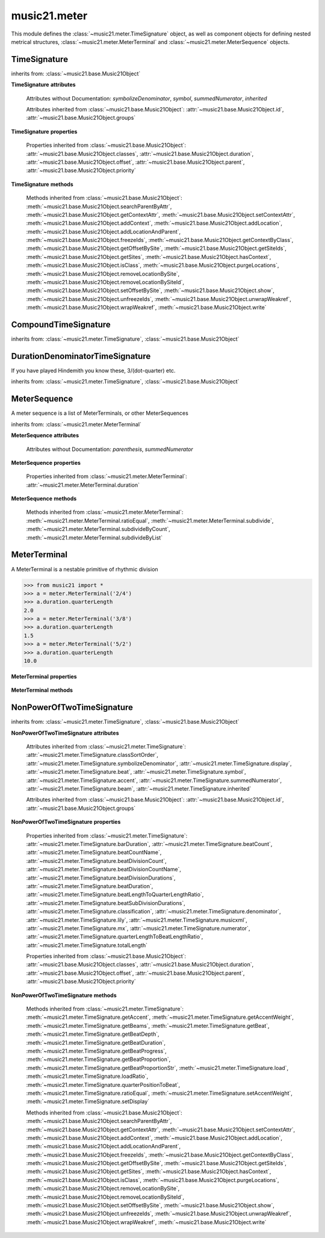 .. _moduleMeter:

music21.meter
=============

.. WARNING: DO NOT EDIT THIS FILE: AUTOMATICALLY GENERATED

.. module:: music21.meter

This module defines the :class:`~music21.meter.TimeSignature` object, as well as component objects for defining nested metrical structures, :class:`~music21.meter.MeterTerminal` and :class:`~music21.meter.MeterSequence` objects. 


.. function:: fractionSum(fList)

    Given a list of fractions represented as a list, find the sum 

    >>> from music21 import *
    >>> meter.fractionSum([(3,8), (5,8), (1,8)])
    (9, 8) 
    >>> meter.fractionSum([(1,6), (2,3)])
    (5, 6) 
    >>> meter.fractionSum([(3,4), (1,2)])
    (5, 4) 
    >>> meter.fractionSum([(1,13), (2,17)])
    (43, 221) 

    

.. function:: fractionToSlashMixed(fList)

    Given a list of fraction values, compact numerators by sum if denominators are the same 

    >>> from music21 import *
    >>> meter.fractionToSlashMixed([(3, 8), (2, 8), (5, 8), (3, 4), (2, 16), (1, 16), (4, 16)])
    [('3+2+5', 8), ('3', 4), ('2+1+4', 16)] 

.. function:: proportionToFraction(value)

    Given a floating point proportional value between 0 and 1, return the best-fit slash-base fraction 

    >>> from music21 import *
    >>> meter.proportionToFraction(.5)
    (1, 2) 
    >>> meter.proportionToFraction(.25)
    (1, 4) 
    >>> meter.proportionToFraction(.75)
    (3, 4) 
    >>> meter.proportionToFraction(.125)
    (1, 8) 
    >>> meter.proportionToFraction(.375)
    (3, 8) 
    >>> meter.proportionToFraction(.625)
    (5, 8) 
    >>> meter.proportionToFraction(.333)
    (1, 3) 
    >>> meter.proportionToFraction(0.83333)
    (5, 6) 

.. function:: slashCompoundToFraction(value)

    

    >>> from music21 import *
    >>> meter.slashCompoundToFraction('3/8+2/8')
    [(3, 8), (2, 8)] 
    >>> meter.slashCompoundToFraction('5/8')
    [(5, 8)] 
    >>> meter.slashCompoundToFraction('5/8+2/4+6/8')
    [(5, 8), (2, 4), (6, 8)] 

    

.. function:: slashMixedToFraction(valueSrc)

    Given a mixture if possible meter fraction representations, return a list of pairs. If originally given as a summed numerator; break into separate fractions. 

    >>> from music21 import *
    >>> meter.slashMixedToFraction('3/8+2/8')
    ([(3, 8), (2, 8)], False) 
    >>> meter.slashMixedToFraction('3+2/8')
    ([(3, 8), (2, 8)], True) 
    >>> meter.slashMixedToFraction('3+2+5/8')
    ([(3, 8), (2, 8), (5, 8)], True) 
    >>> meter.slashMixedToFraction('3+2+5/8+3/4')
    ([(3, 8), (2, 8), (5, 8), (3, 4)], True) 
    >>> meter.slashMixedToFraction('3+2+5/8+3/4+2+1+4/16')
    ([(3, 8), (2, 8), (5, 8), (3, 4), (2, 16), (1, 16), (4, 16)], True) 
    >>> meter.slashMixedToFraction('3+2+5/8+3/4+2+1+4')
    Traceback (most recent call last): 
    ... 
    MeterException: cannot match denominator to numerator in: 3+2+5/8+3/4+2+1+4 

.. function:: slashToFraction(value)

    

    >>> from music21 import *
    >>> meter.slashToFraction('3/8')
    (3, 8) 
    >>> meter.slashToFraction('7/32')
    (7, 32) 

TimeSignature
-------------

.. class:: TimeSignature(value=4/4, partitionRequest=None)


    inherits from: :class:`~music21.base.Music21Object`

    **TimeSignature** **attributes**

        .. attribute:: classSortOrder

            Property which returns an number (int or otherwise) depending on the class of the Music21Object that represents a priority for an object based on its class alone -- used as a tie for stream sorting in case two objects have the same offset and priority.  Lower numbers are sorted to the left of higher numbers.  For instance, Clef, KeySignature, TimeSignature all come (in that order) before Note. All undefined classes have classSortOrder of 20 -- same as note.Note 

            >>> from music21 import *
            >>> tc = clef.TrebleClef()
            >>> tc.classSortOrder
            0 
            >>> ks = key.KeySignature(3)
            >>> ks.classSortOrder
            1 
            New classes can define their own default classSortOrder 
            >>> class ExampleClass(base.Music21Object):
            ...     classSortOrderDefault = 5 
            ... 
            >>> ec1 = ExampleClass()
            >>> ec1.classSortOrder
            5 

        .. attribute:: display

            A meter sequence is a list of MeterTerminals, or other MeterSequences 

        .. attribute:: beat

            A meter sequence is a list of MeterTerminals, or other MeterSequences 

        .. attribute:: accent

            A meter sequence is a list of MeterTerminals, or other MeterSequences 

        .. attribute:: beam

            A meter sequence is a list of MeterTerminals, or other MeterSequences 

        Attributes without Documentation: `symbolizeDenominator`, `symbol`, `summedNumerator`, `inherited`

        Attributes inherited from :class:`~music21.base.Music21Object`: :attr:`~music21.base.Music21Object.id`, :attr:`~music21.base.Music21Object.groups`

    **TimeSignature** **properties**

        .. attribute:: barDuration

            Return a :class:`~music21.duration.Duration` object equal to the total length of this TimeSignature. 

            >>> from music21 import *
            >>> ts = TimeSignature('5/16')
            >>> ts.barDuration
            <music21.duration.Duration 1.25> 

            

        .. attribute:: beatCount

            Return the count of beat units, or the number of beats in this TimeSignature 

            >>> from music21 import *
            >>> ts = TimeSignature('3/4')
            >>> ts.beatCount
            3 

        .. attribute:: beatCountName

            Return the beat count name, or the name given for the number of beat units. For example, 2/4 is duple; 9/4 is triple. 

            >>> from music21 import *
            >>> ts = TimeSignature('3/4')
            >>> ts.beatCountName
            'Triple' 
            >>> ts = TimeSignature('6/8')
            >>> ts.beatCountName
            'Duple' 

            

        .. attribute:: beatDivisionCount

            Return the count of background beat units found within one beat, or the number of subdivisions in the beat unit in this TimeSignature. 

            >>> from music21 import *
            >>> ts = TimeSignature('3/4')
            >>> ts.beatDivisionCount
            2 
            >>> ts = TimeSignature('6/8')
            >>> ts.beatDivisionCount
            3 
            >>> ts = TimeSignature('15/8')
            >>> ts.beatDivisionCount
            3 
            >>> ts = TimeSignature('3/8')
            >>> ts.beatDivisionCount
            2 
            >>> ts = TimeSignature('13/8', 13)
            >>> ts.beatDivisionCount
            Traceback (most recent call last): 
            TimeSignatureException: cannot determine beat backgrond when each beat is not partitioned 

            

        .. attribute:: beatDivisionCountName

            Return the beat count name, or the name given for the number of beat units. For example, 2/4 is duple; 9/4 is triple. 

            >>> from music21 import *
            >>> ts = TimeSignature('3/4')
            >>> ts.beatDivisionCountName
            'Simple' 
            >>> ts = TimeSignature('6/8')
            >>> ts.beatDivisionCountName
            'Compound' 

            

        .. attribute:: beatDivisionDurations

            Return the beat division, or the durations that make up one beat, as a list of :class:`~music21.duration.Duration` objects, if and only if the TimeSignature has a uniform beat division for all beats. 

            >>> from music21 import *
            >>> ts = TimeSignature('3/4')
            >>> ts.beatDivisionDurations
            [<music21.duration.Duration 0.5>, <music21.duration.Duration 0.5>] 
            >>> ts = TimeSignature('6/8')
            >>> ts.beatDivisionDurations
            [<music21.duration.Duration 0.5>, <music21.duration.Duration 0.5>, <music21.duration.Duration 0.5>] 

        .. attribute:: beatDuration

            Return a :class:`~music21.duration.Duration` object equal to the beat unit of this Time Signature, if and only if this TimeSignatyure has a uniform beat unit. 

            >>> from music21 import *
            >>> ts = meter.TimeSignature('3/4')
            >>> ts.beatDuration
            <music21.duration.Duration 1.0> 
            >>> ts = meter.TimeSignature('6/8')
            >>> ts.beatDuration
            <music21.duration.Duration 1.5> 
            >>> ts = meter.TimeSignature('7/8')
            >>> ts.beatDuration
            <music21.duration.Duration 0.5> 

            

        .. attribute:: beatLengthToQuarterLengthRatio

            

            >>> from music21 import *
            >>> a = TimeSignature('3/2')
            >>> a.beatLengthToQuarterLengthRatio
            2.0 

        .. attribute:: beatSubDivisionDurations

            Return a subdivision of the beat division, or a list of :class:`~music21.duration.Duration` objects representing each beat division divided by two. 

            >>> from music21 import *
            >>> ts = TimeSignature('3/4')
            >>> ts.beatSubDivisionDurations
            [<music21.duration.Duration 0.25>, <music21.duration.Duration 0.25>, <music21.duration.Duration 0.25>, <music21.duration.Duration 0.25>] 
            >>> ts = TimeSignature('6/8')
            >>> ts.beatSubDivisionDurations
            [<music21.duration.Duration 0.25>, <music21.duration.Duration 0.25>, <music21.duration.Duration 0.25>, <music21.duration.Duration 0.25>, <music21.duration.Duration 0.25>, <music21.duration.Duration 0.25>] 

        .. attribute:: classification

            Return the classification of this TimeSignature, such as Simple Triple or Compound Quadruple. 

            >>> from music21 import *
            >>> ts = TimeSignature('3/4')
            >>> ts.classification
            'Simple Triple' 
            >>> ts = TimeSignature('6/8')
            >>> ts.classification
            'Compound Duple' 
            >>> ts = TimeSignature('4/32')
            >>> ts.classification
            'Simple Quadruple' 

        .. attribute:: denominator

            Return the denominator of the TimeSignature as a number 

            >>> from music21 import *
            >>> ts = TimeSignature('3/4')
            >>> ts.denominator
            4 

        .. attribute:: lily

            returns the lilypond representation of the timeSignature 

            >>> from music21 import *
            >>> a = TimeSignature('3/16')
            >>> a.lily
            \time 3/16 

        .. attribute:: musicxml

            Return a complete MusicXML string 

        .. attribute:: mx

            Returns a list of one mxTime object. Compound meters are represented as multiple pairs of beat and beat-type elements 

            >>> from music21 import *
            >>> a = TimeSignature('3/4')
            >>> b = a.mx
            >>> a = TimeSignature('3/4+2/4')
            >>> b = a.mx

            

        .. attribute:: numerator

            Return the numerator of the TimeSignature as a number. 

            >>> from music21 import *
            >>> ts = TimeSignature('3/4')
            >>> ts.numerator
            3 

        .. attribute:: quarterLengthToBeatLengthRatio

            No documentation. 

        .. attribute:: totalLength

            Total length of the TimeSignature, in Quarter Lengths. 

            >>> from music21 import *
            >>> ts = TimeSignature('6/8')
            >>> ts.totalLength
            3.0 

        Properties inherited from :class:`~music21.base.Music21Object`: :attr:`~music21.base.Music21Object.classes`, :attr:`~music21.base.Music21Object.duration`, :attr:`~music21.base.Music21Object.offset`, :attr:`~music21.base.Music21Object.parent`, :attr:`~music21.base.Music21Object.priority`

    **TimeSignature** **methods**

        .. method:: getAccent(qLenPos)

            Return True or False if the qLenPos is at the start of an accent division. 

            >>> from music21 import *
            >>> a = TimeSignature('3/4', 3)
            >>> a.accent.partition([2,1])
            >>> a.accent
            <MeterSequence {2/4+1/4}> 
            >>> a.getAccent(0)
            True 
            >>> a.getAccent(1)
            False 
            >>> a.getAccent(2)
            True 

        .. method:: getAccentWeight(qLenPos, level=0)

            Given a qLenPos,  return an accent level. 

        .. method:: getBeams(srcList)

            Given a qLen position and a list of Duration objects, return a list of Beams object. Can alternatively provide a flat stream, from which Durations are extracted. Duration objects are assumed to be adjoining; offsets are not used. This can be modified to take lists of rests and notes Must process a list at  time, because we cannot tell when a beam ends unless we see the context of adjoining durations. 

            >>> from music21 import *
            >>> a = TimeSignature('2/4', 2)
            >>> a.beam[0] = a.beam[0].subdivide(2)
            >>> a.beam[1] = a.beam[1].subdivide(2)
            >>> a.beam
            <MeterSequence {{1/8+1/8}+{1/8+1/8}}> 
            >>> b = [duration.Duration('16th')] * 8
            >>> c = a.getBeams(b)
            >>> len(c) == len(b)
            True 
            >>> print(c)
            [<music21.beam.Beams <music21.beam.Beam 1/start>/<music21.beam.Beam 2/start>>, <music21.beam.Beams <music21.beam.Beam 1/continue>/<music21.beam.Beam 2/stop>>, <music21.beam.Beams <music21.beam.Beam 1/continue>/<music21.beam.Beam 2/start>>, <music21.beam.Beams <music21.beam.Beam 1/stop>/<music21.beam.Beam 2/stop>>, <music21.beam.Beams <music21.beam.Beam 1/start>/<music21.beam.Beam 2/start>>, <music21.beam.Beams <music21.beam.Beam 1/continue>/<music21.beam.Beam 2/stop>>, <music21.beam.Beams <music21.beam.Beam 1/continue>/<music21.beam.Beam 2/start>>, <music21.beam.Beams <music21.beam.Beam 1/stop>/<music21.beam.Beam 2/stop>>] 
            >>> a = TimeSignature('6/8')
            >>> b = [duration.Duration('eighth')] * 6
            >>> c = a.getBeams(b)
            >>> print(c)
            [<music21.beam.Beams <music21.beam.Beam 1/start>>, <music21.beam.Beams <music21.beam.Beam 1/continue>>, <music21.beam.Beams <music21.beam.Beam 1/stop>>, <music21.beam.Beams <music21.beam.Beam 1/start>>, <music21.beam.Beams <music21.beam.Beam 1/continue>>, <music21.beam.Beams <music21.beam.Beam 1/stop>>] 

        .. method:: getBeat(qLenPos)

            Given a quarterLength position, get the beat, where beats count from 1 

            >>> from music21 import *
            >>> a = TimeSignature('3/4', 3)
            >>> a.getBeat(0)
            1 
            >>> a.getBeat(2.5)
            3 
            >>> a.beat.partition(['3/8', '3/8'])
            >>> a.getBeat(2.5)
            2 

        .. method:: getBeatDepth(qLenPos, align=quantize)

            Return the number of levels of beat partitioning given a QL into the TimeSignature. Note that by default beat partitioning always has a single, top-level partition. The `align` parameter is passed to the :meth:`~music21.meter.MeterSequence.positionToDepth` method, and can be used to find depths based on start position overlaps. 

            >>> from music21 import *
            >>> a = TimeSignature('3/4', 3)
            >>> a.getBeatDepth(0)
            1 
            >>> a.getBeatDepth(1)
            1 
            >>> a.getBeatDepth(2)
            1 
            >>> b = TimeSignature('3/4', 1)
            >>> b.beat[0] = b.beat[0].subdivide(3)
            >>> b.beat[0][0] = b.beat[0][0].subdivide(2)
            >>> b.beat[0][1] = b.beat[0][1].subdivide(2)
            >>> b.beat[0][2] = b.beat[0][2].subdivide(2)
            >>> b.getBeatDepth(0)
            3 
            >>> b.getBeatDepth(.5)
            1 
            >>> b.getBeatDepth(1)
            2 

        .. method:: getBeatDuration(qLenPos)

            Give a quarter length position into this meter, return a :class:`~music21.duration.Duration` object active for the top-level beat. Unlike the :attr:`music21.meter.TimeSignature.beatDuration` parameter, this will work for asymmetrical meters. 

            >>> from music21 import *
            >>> ts1 = meter.TimeSignature('3/4')
            >>> ts1.getBeatDuration(.5)
            <music21.duration.Duration 1.0> 
            >>> ts1.getBeatDuration(2.5)
            <music21.duration.Duration 1.0> 
            >>> ts2 = meter.TimeSignature('6/8')
            >>> ts2.getBeatDuration(2.5)
            <music21.duration.Duration 1.5> 
            >>> ts3 = meter.TimeSignature(['3/8','2/8']) # will partition as 2 beat
            >>> ts3.getBeatDuration(.5)
            <music21.duration.Duration 1.5> 
            >>> ts3.getBeatDuration(1.5)
            <music21.duration.Duration 1.0> 

        .. method:: getBeatProgress(qLenPos)

            Given a quarterLength position, get the beat, where beats count from 1, and return the the amount of qLen into this beat the supplied qLenPos is. 

            >>> from music21 import *
            >>> a = meter.TimeSignature('3/4', 3)
            >>> a.getBeatProgress(0)
            (1, 0) 
            >>> a.getBeatProgress(0.75)
            (1, 0.75) 
            >>> a.getBeatProgress(2.5)
            (3, 0.5) 
            >>> a.beat.partition(['3/8', '3/8'])
            >>> a.getBeatProgress(2.5)
            (2, 1.0) 

        .. method:: getBeatProportion(qLenPos)

            Given a quarter length position into the meter, return a numerical progress through the beat (where beats count from one) with a floating-point value between 0 and 1 appended to this value that gives the proportional progress into the beat. 

            >>> from music21 import *
            >>> ts1 = meter.TimeSignature('3/4')
            >>> ts1.getBeatProportion(0)
            1.0 
            >>> ts1.getBeatProportion(0.5)
            1.5 
            >>> ts1.getBeatProportion(1)
            2.0 
            >>> ts3 = meter.TimeSignature(['3/8','2/8']) # will partition as 2 beat
            >>> ts3.getBeatProportion(.75)
            1.5 
            >>> ts3.getBeatProportion(2)
            2.5 

        .. method:: getBeatProportionStr(qLenPos)

            Return a string presentation of the beat. 

            >>> from music21 import *
            >>> ts1 = meter.TimeSignature('3/4')
            >>> ts1.getBeatProportionStr(0)
            '1' 
            >>> ts1.getBeatProportionStr(0.5)
            '1 1/2' 
            >>> ts1.getBeatProportionStr(1)
            '2' 
            >>> ts3 = meter.TimeSignature(['3/8','2/8']) # will partition as 2 beat
            >>> ts3.getBeatProportionStr(.75)
            '1 1/2' 
            >>> ts3.getBeatProportionStr(2)
            '2 1/2' 
            >>> ts4 = meter.TimeSignature(['6/8']) # will partition as 2 beat

        .. method:: load(value, partitionRequest=None)

            Loading a meter destroys all internal representations 

        .. method:: loadRatio(numerator, denominator, partitionRequest=None)

            Convenience method 

        .. method:: quarterPositionToBeat(currentQtrPosition=0)

            For backward compatibility. Ultimately, remove. 

        .. method:: ratioEqual(other)

            A basic form of comparison; does not determine if any internatl structures are equal; only outermost ratio. 

        .. method:: setAccentWeight(weightList, level=0)

            Set accent weight, or floating point scalars, for the accent MeterSequence. Provide a list of values; if this list is shorter than the length of the MeterSequence, it will be looped; if this list is longer, only the first relevant value will be used. If the accent MeterSequence is subdivided, the level of depth to set is given by the optional level argument. 

            >>> from music21 import *
            >>> a = TimeSignature('4/4', 4)
            >>> len(a.accent)
            4 
            >>> a.setAccentWeight([.8, .2])
            >>> a.getAccentWeight(0)
            0.800... 
            >>> a.getAccentWeight(.5)
            0.800... 
            >>> a.getAccentWeight(1)
            0.200... 
            >>> a.getAccentWeight(2.5)
            0.800... 
            >>> a.getAccentWeight(3.5)
            0.200... 

        .. method:: setDisplay(value, partitionRequest=None)

            Set an indendent display value 

            >>> from music21 import *
            >>> a = TimeSignature()
            >>> a.load('3/4')
            >>> a.setDisplay('2/8+2/8+2/8')
            >>> a.display
            <MeterSequence {2/8+2/8+2/8}> 
            >>> a.beam
            <MeterSequence {{1/8+1/8}+{1/8+1/8}+{1/8+1/8}}> 
            >>> a.beat # a single top-level partition is default for beat
            <MeterSequence {{1/8+1/8}+{1/8+1/8}+{1/8+1/8}}> 
            >>> a.setDisplay('3/4')
            >>> a.display
            <MeterSequence {3/4}> 

        Methods inherited from :class:`~music21.base.Music21Object`: :meth:`~music21.base.Music21Object.searchParentByAttr`, :meth:`~music21.base.Music21Object.getContextAttr`, :meth:`~music21.base.Music21Object.setContextAttr`, :meth:`~music21.base.Music21Object.addContext`, :meth:`~music21.base.Music21Object.addLocation`, :meth:`~music21.base.Music21Object.addLocationAndParent`, :meth:`~music21.base.Music21Object.freezeIds`, :meth:`~music21.base.Music21Object.getContextByClass`, :meth:`~music21.base.Music21Object.getOffsetBySite`, :meth:`~music21.base.Music21Object.getSiteIds`, :meth:`~music21.base.Music21Object.getSites`, :meth:`~music21.base.Music21Object.hasContext`, :meth:`~music21.base.Music21Object.isClass`, :meth:`~music21.base.Music21Object.purgeLocations`, :meth:`~music21.base.Music21Object.removeLocationBySite`, :meth:`~music21.base.Music21Object.removeLocationBySiteId`, :meth:`~music21.base.Music21Object.setOffsetBySite`, :meth:`~music21.base.Music21Object.show`, :meth:`~music21.base.Music21Object.unfreezeIds`, :meth:`~music21.base.Music21Object.unwrapWeakref`, :meth:`~music21.base.Music21Object.wrapWeakref`, :meth:`~music21.base.Music21Object.write`


CompoundTimeSignature
---------------------

.. class:: CompoundTimeSignature(value=4/4, partitionRequest=None)


    inherits from: :class:`~music21.meter.TimeSignature`, :class:`~music21.base.Music21Object`


DurationDenominatorTimeSignature
--------------------------------

.. class:: DurationDenominatorTimeSignature(value=4/4, partitionRequest=None)

    If you have played Hindemith you know these, 3/(dot-quarter) etc. 

    inherits from: :class:`~music21.meter.TimeSignature`, :class:`~music21.base.Music21Object`


MeterSequence
-------------

.. class:: MeterSequence(value=None, partitionRequest=None)

    A meter sequence is a list of MeterTerminals, or other MeterSequences 

    inherits from: :class:`~music21.meter.MeterTerminal`

    **MeterSequence** **attributes**

        Attributes without Documentation: `parenthesis`, `summedNumerator`

    **MeterSequence** **properties**

        .. attribute:: denominator

            No documentation. 

        .. attribute:: depth

            Return how many unique levels deep this part is This should be optimized to store values unless the structure has changed. 

        .. attribute:: flat

            Retrun a new MeterSequence composed of the flattend representation. 

            >>> from music21 import *
            >>> a = meter.MeterSequence('3/4', 3)
            >>> b = a.flat
            >>> len(b)
            3 
            >>> a[1] = a[1].subdivide(4)
            >>> b = a.flat
            >>> len(b)
            6 
            >>> a[1][2] = a[1][2].subdivide(4)
            >>> a
            <MeterSequence {1/4+{1/16+1/16+{1/64+1/64+1/64+1/64}+1/16}+1/4}> 
            >>> b = a.flat
            >>> len(b)
            9 

            

        .. attribute:: flatWeight

            Retrun a list of flat weight valuess 

            

        .. attribute:: numerator

            No documentation. 

        .. attribute:: partitionStr

            Return the number of top-level partitions in this MeterSequence as a string. 

            >>> from music21 import *
            >>> ms = meter.MeterSequence('2/4+2/4')
            >>> ms
            <MeterSequence {2/4+2/4}> 
            >>> ms.partitionStr
            'Duple' 
            >>> ms = meter.MeterSequence('6/4', 6)
            >>> ms
            <MeterSequence {1/4+1/4+1/4+1/4+1/4+1/4}> 
            >>> ms.partitionStr
            'Sextuple' 

            

        .. attribute:: weight

            

            >>> from music21 import *
            >>> a = meter.MeterSequence('3/4')
            >>> a.partition(3)
            >>> a.weight = 1
            >>> a[0].weight
            0.333... 
            >>> b = meter.MeterTerminal('1/4', .25)
            >>> c = meter.MeterTerminal('1/4', .25)
            >>> d = meter.MeterSequence([b, c])
            >>> d.weight
            0.5 

        Properties inherited from :class:`~music21.meter.MeterTerminal`: :attr:`~music21.meter.MeterTerminal.duration`

    **MeterSequence** **methods**

        .. method:: getLevel(level=0, flat=True)

            Return a complete MeterSequence with the same numerator/denominator reationship but that represents any partitions found at the rquested level. A sort of flatness with variable depth. 

            >>> from music21 import *
            >>> b = meter.MeterSequence('4/4', 4)
            >>> b[1] = b[1].subdivide(2)
            >>> b[3] = b[3].subdivide(2)
            >>> b[3][0] = b[3][0].subdivide(2)
            >>> b
            <MeterSequence {1/4+{1/8+1/8}+1/4+{{1/16+1/16}+1/8}}> 
            >>> b.getLevel(0)
            <MeterSequence {1/4+1/4+1/4+1/4}> 
            >>> b.getLevel(1)
            <MeterSequence {1/4+1/8+1/8+1/4+1/8+1/8}> 
            >>> b.getLevel(2)
            <MeterSequence {1/4+1/8+1/8+1/4+1/16+1/16+1/8}> 

        .. method:: getLevelSpan(level=0)

            For a given level, return the time span of each terminal or sequnece 

            >>> from music21 import *
            >>> b = meter.MeterSequence('4/4', 4)
            >>> b[1] = b[1].subdivide(2)
            >>> b[3] = b[3].subdivide(2)
            >>> b[3][0] = b[3][0].subdivide(2)
            >>> b
            <MeterSequence {1/4+{1/8+1/8}+1/4+{{1/16+1/16}+1/8}}> 
            >>> b.getLevelSpan(0)
            [(0.0, 1.0), (1.0, 2.0), (2.0, 3.0), (3.0, 4.0)] 
            >>> b.getLevelSpan(1)
            [(0.0, 1.0), (1.0, 1.5), (1.5, 2.0), (2.0, 3.0), (3.0, 3.5), (3.5, 4.0)] 
            >>> b.getLevelSpan(2)
            [(0.0, 1.0), (1.0, 1.5), (1.5, 2.0), (2.0, 3.0), (3.0, 3.25), (3.25, 3.5), (3.5, 4.0)] 

        .. method:: getLevelWeight(level=0)

            The weightList is an array of weights found in the components. The MeterSequence has a ._weight attribute, but it is not used here 

            >>> from music21 import *
            >>> a = meter.MeterSequence('4/4', 4)
            >>> a.getLevelWeight()
            [0.25, 0.25, 0.25, 0.25] 
            >>> b = meter.MeterSequence('4/4', 4)
            >>> b.getLevelWeight(0)
            [0.25, 0.25, 0.25, 0.25] 
            >>> b[1] = b[1].subdivide(2)
            >>> b[3] = b[3].subdivide(2)
            >>> b.getLevelWeight(0)
            [0.25, 0.25, 0.25, 0.25] 
            >>> b[3][0] = b[3][0].subdivide(2)
            >>> b
            <MeterSequence {1/4+{1/8+1/8}+1/4+{{1/16+1/16}+1/8}}> 
            >>> b.getLevelWeight(0)
            [0.25, 0.25, 0.25, 0.25] 
            >>> b.getLevelWeight(1)
            [0.25, 0.125, 0.125, 0.25, 0.125, 0.125] 
            >>> b.getLevelWeight(2)
            [0.25, 0.125, 0.125, 0.25, 0.0625, 0.0625, 0.125] 

        .. method:: load(value, partitionRequest=None, autoWeight=False, targetWeight=None)

            This method is called when a MeterSequence is created, or if a MeterSequece is re-set. User can enter a list of values or an abbreviated slash notation. autoWeight, if True, will attempt to set weights. tragetWeight, if given, will be used instead of self.weight 

            >>> from music21 import *
            >>> a = meter.MeterSequence()
            >>> a.load('4/4', 4)
            >>> str(a)
            '{1/4+1/4+1/4+1/4}' 
            >>> a.load('4/4', 2) # request 2 beats
            >>> str(a)
            '{1/2+1/2}' 
            >>> a.load('5/8', 2) # request 2 beats
            >>> str(a)
            '{2/8+3/8}' 
            >>> a.load('5/8+4/4')
            >>> str(a)
            '{5/8+4/4}' 

            

        .. method:: partition(value)

            Partitioning creates and sets a number of MeterTerminals that make up this MeterSequence. A simple way to partition based on argument time. Single integers are treated as beat counts; lists are treated as numerator lists; MeterSequence objects are call partitionByOther(). 

            >>> from music21 import *
            >>> a = meter.MeterSequence('5/4+3/8')
            >>> len(a)
            2 
            >>> b = meter.MeterSequence('13/8')
            >>> len(b)
            1 
            >>> b.partition(13)
            >>> len(b)
            13 
            >>> a.partition(b)
            >>> len(a)
            13 

        .. method:: partitionByCount(countRequest, loadDefault=True)

            This will destroy any structure in the _partition 

            >>> from music21 import *
            >>> a = meter.MeterSequence('4/4')
            >>> a.partitionByCount(2)
            >>> str(a)
            '{1/2+1/2}' 
            >>> a.partitionByCount(4)
            >>> str(a)
            '{1/4+1/4+1/4+1/4}' 

        .. method:: partitionByList(numeratorList)

            Given a numerator list, partition MeterSequence inot a new list of MeterTerminals 

            >>> from music21 import *
            >>> a = meter.MeterSequence('4/4')
            >>> a.partitionByList([1,1,1,1])
            >>> str(a)
            '{1/4+1/4+1/4+1/4}' 
            >>> a.partitionByList(['3/4', '1/8', '1/8'])
            >>> a
            <MeterSequence {3/4+1/8+1/8}> 
            >>> a.partitionByList(['3/4', '1/8', '5/8'])
            Traceback (most recent call last): 
            MeterException: Cannot set partition by ['3/4', '1/8', '5/8'] 

            

        .. method:: partitionByOther(other)

            Set partition to that found in another object 

            >>> from music21 import *
            >>> a = meter.MeterSequence('4/4', 4)
            >>> b = meter.MeterSequence('4/4', 2)
            >>> a.partitionByOther(b)
            >>> len(a)
            2 

        .. method:: positionToAddress(qLenPos, includeCoincidentBoundaries=False)

            Give a list of values that show all indices necessary to access the exact terminal at a given qLenPos. The len of the returned list also provides the depth at the specified qLen. 

            >>> from music21 import *
            >>> a = meter.MeterSequence('3/4', 3)
            >>> a[1] = a[1].subdivide(4)
            >>> a
            <MeterSequence {1/4+{1/16+1/16+1/16+1/16}+1/4}> 
            >>> len(a)
            3 
            >>> a.positionToAddress(.5)
            [0] 
            >>> a[0]
            <MeterTerminal 1/4> 
            >>> a.positionToAddress(1.0)
            [1, 0] 
            >>> a.positionToAddress(1.5)
            [1, 2] 
            >>> a[1][2]
            <MeterTerminal 1/16> 
            >>> a.positionToAddress(1.99)
            [1, 3] 
            >>> a.positionToAddress(2.5)
            [2] 

            

        .. method:: positionToDepth(qLenPos, align=quantize)

            Given a qLenPos, return the maximum available depth at this position 

            >>> from music21 import *
            >>> b = meter.MeterSequence('4/4', 4)
            >>> b[1] = b[1].subdivide(2)
            >>> b[3] = b[3].subdivide(2)
            >>> b[3][0] = b[3][0].subdivide(2)
            >>> b
            <MeterSequence {1/4+{1/8+1/8}+1/4+{{1/16+1/16}+1/8}}> 
            >>> b.positionToDepth(0)
            3 
            >>> b.positionToDepth(0.25) # quantizing active by default
            3 
            >>> b.positionToDepth(1)
            3 
            >>> b.positionToDepth(1.5)
            2 

        .. method:: positionToIndex(qLenPos, includeCoincidentBoundaries=False)

            Given a qLen pos (0 through self.duration.quarterLength), return the index of the active MeterTerminal or MeterSequence 

            >>> from music21 import *
            >>> a = meter.MeterSequence('4/4')
            >>> a.positionToIndex(5)
            Traceback (most recent call last): 
            ... 
            MeterException: cannot access from qLenPos 5 where total duration is 4.0 
            >>> a = MeterSequence('4/4')
            >>> a.positionToIndex(.5)
            0 
            >>> a.positionToIndex(3.5)
            0 
            >>> a.partition(4)
            >>> a.positionToIndex(0.5)
            0 
            >>> a.positionToIndex(3.5)
            3 
            >>> a.partition([1,2,1])
            >>> len(a)
            3 
            >>> a.positionToIndex(2.9)
            1 

        .. method:: positionToSpan(qLenPos)

            Given a lenPos, return the span of the active region. Only applies to the top most level of partitions 

            >>> from music21 import *
            >>> a = meter.MeterSequence('3/4', 3)
            >>> a.positionToSpan(.5)
            (0, 1.0) 
            >>> a.positionToSpan(1.5)
            (1.0, 2.0) 

            

        .. method:: positionToWeight(qLenPos)

            Given a lenPos, return the weight of the active region. Only applies to the top-most level of partitions 

            >>> from music21 import *
            >>> a = meter.MeterSequence('3/4', 3)
            >>> a.positionToSpan(.5)
            (0, 1.0) 
            >>> a.positionToSpan(1.5)
            (1.0, 2.0) 

            

        .. method:: setLevelWeight(weightList, level=0)

            The `weightList` is an array of weights to be applied to a single level of the MeterSequence.. 

            >>> from music21 import *
            >>> a = meter.MeterSequence('4/4', 4)
            >>> a.setLevelWeight([1, 2, 3, 4])
            >>> a.getLevelWeight()
            [1, 2, 3, 4] 
            >>> b = meter.MeterSequence('4/4', 4)
            >>> b.setLevelWeight([2, 3])
            >>> b.getLevelWeight(0)
            [2, 3, 2, 3] 
            >>> b[1] = b[1].subdivide(2)
            >>> b[3] = b[3].subdivide(2)
            >>> b.getLevelWeight(0)
            [2, 3.0, 2, 3.0] 
            >>> b[3][0] = b[3][0].subdivide(2)
            >>> b
            <MeterSequence {1/4+{1/8+1/8}+1/4+{{1/16+1/16}+1/8}}> 
            >>> b.getLevelWeight(0)
            [2, 3.0, 2, 3.0] 
            >>> b.getLevelWeight(1)
            [2, 1.5, 1.5, 2, 1.5, 1.5] 
            >>> b.getLevelWeight(2)
            [2, 1.5, 1.5, 2, 0.75, 0.75, 1.5] 

        Methods inherited from :class:`~music21.meter.MeterTerminal`: :meth:`~music21.meter.MeterTerminal.ratioEqual`, :meth:`~music21.meter.MeterTerminal.subdivide`, :meth:`~music21.meter.MeterTerminal.subdivideByCount`, :meth:`~music21.meter.MeterTerminal.subdivideByList`


MeterTerminal
-------------

.. class:: MeterTerminal(slashNotation=None, weight=1)

    A MeterTerminal is a nestable primitive of rhythmic division 

    >>> from music21 import *
    >>> a = meter.MeterTerminal('2/4')
    >>> a.duration.quarterLength
    2.0 
    >>> a = meter.MeterTerminal('3/8')
    >>> a.duration.quarterLength
    1.5 
    >>> a = meter.MeterTerminal('5/2')
    >>> a.duration.quarterLength
    10.0 

    

    

    **MeterTerminal** **properties**

        .. attribute:: denominator

            No documentation. 

        .. attribute:: depth

            Return how many levels deep this part is. Depth of a terminal is always 1 

        .. attribute:: duration

            barDuration gets or sets a duration value that is equal in length to the totalLength 

            >>> from music21 import *
            >>> a = meter.MeterTerminal()
            >>> a.numerator = 3
            >>> a.denominator = 8
            >>> d = a.duration
            >>> d.type
            'quarter' 
            >>> d.dots
            1 
            >>> d.quarterLength
            1.5 

        .. attribute:: numerator

            No documentation. 

        .. attribute:: weight

            No documentation. 

    **MeterTerminal** **methods**

        .. method:: ratioEqual(other)

            Compare the numerator and denominator of another object. Note that these have to be exact matches; 3/4 is not the same as 6/8 

            >>> from music21 import meter
            >>> a = meter.MeterTerminal('3/4')
            >>> b = meter.MeterTerminal('6/4')
            >>> c = meter.MeterTerminal('2/4')
            >>> d = meter.MeterTerminal('3/4')
            >>> a.ratioEqual(b)
            False 
            >>> a.ratioEqual(c)
            False 
            >>> a.ratioEqual(d)
            True 

        .. method:: subdivide(value)

            Subdivision takes a MeterTerminal and, making it into a a collection of MeterTerminals, Returns a MeterSequence. This is different than a partitioning a MeterSequence in that this does not happen in place and instead returns a new object. If an integer is provided, assume it is a partition count 

        .. method:: subdivideByCount(countRequest=None)

            retrun a MeterSequence 

            >>> from music21 import *
            >>> a = meter.MeterTerminal('3/4')
            >>> b = a.subdivideByCount(3)
            >>> isinstance(b, meter.MeterSequence)
            True 
            >>> len(b)
            3 

        .. method:: subdivideByList(numeratorList)

            Return a MeterSequence countRequest is within the context of the beatIndex 

            >>> from music21 import *
            >>> a = meter.MeterTerminal('3/4')
            >>> b = a.subdivideByList([1,1,1])
            >>> len(b)
            3 


NonPowerOfTwoTimeSignature
--------------------------

.. class:: NonPowerOfTwoTimeSignature(value=4/4, partitionRequest=None)


    inherits from: :class:`~music21.meter.TimeSignature`, :class:`~music21.base.Music21Object`

    **NonPowerOfTwoTimeSignature** **attributes**

        Attributes inherited from :class:`~music21.meter.TimeSignature`: :attr:`~music21.meter.TimeSignature.classSortOrder`, :attr:`~music21.meter.TimeSignature.symbolizeDenominator`, :attr:`~music21.meter.TimeSignature.display`, :attr:`~music21.meter.TimeSignature.beat`, :attr:`~music21.meter.TimeSignature.symbol`, :attr:`~music21.meter.TimeSignature.accent`, :attr:`~music21.meter.TimeSignature.summedNumerator`, :attr:`~music21.meter.TimeSignature.beam`, :attr:`~music21.meter.TimeSignature.inherited`

        Attributes inherited from :class:`~music21.base.Music21Object`: :attr:`~music21.base.Music21Object.id`, :attr:`~music21.base.Music21Object.groups`

    **NonPowerOfTwoTimeSignature** **properties**

        Properties inherited from :class:`~music21.meter.TimeSignature`: :attr:`~music21.meter.TimeSignature.barDuration`, :attr:`~music21.meter.TimeSignature.beatCount`, :attr:`~music21.meter.TimeSignature.beatCountName`, :attr:`~music21.meter.TimeSignature.beatDivisionCount`, :attr:`~music21.meter.TimeSignature.beatDivisionCountName`, :attr:`~music21.meter.TimeSignature.beatDivisionDurations`, :attr:`~music21.meter.TimeSignature.beatDuration`, :attr:`~music21.meter.TimeSignature.beatLengthToQuarterLengthRatio`, :attr:`~music21.meter.TimeSignature.beatSubDivisionDurations`, :attr:`~music21.meter.TimeSignature.classification`, :attr:`~music21.meter.TimeSignature.denominator`, :attr:`~music21.meter.TimeSignature.lily`, :attr:`~music21.meter.TimeSignature.musicxml`, :attr:`~music21.meter.TimeSignature.mx`, :attr:`~music21.meter.TimeSignature.numerator`, :attr:`~music21.meter.TimeSignature.quarterLengthToBeatLengthRatio`, :attr:`~music21.meter.TimeSignature.totalLength`

        Properties inherited from :class:`~music21.base.Music21Object`: :attr:`~music21.base.Music21Object.classes`, :attr:`~music21.base.Music21Object.duration`, :attr:`~music21.base.Music21Object.offset`, :attr:`~music21.base.Music21Object.parent`, :attr:`~music21.base.Music21Object.priority`

    **NonPowerOfTwoTimeSignature** **methods**

        .. method:: runTest()

            No documentation. 

        .. method:: testBasic()

            No documentation. 

        .. method:: testCompound()

            No documentation. 

        .. method:: testMeterBeam()

            No documentation. 

        .. method:: testSingle()

            Need to test direct meter creation w/o stream 

        Methods inherited from :class:`~music21.meter.TimeSignature`: :meth:`~music21.meter.TimeSignature.getAccent`, :meth:`~music21.meter.TimeSignature.getAccentWeight`, :meth:`~music21.meter.TimeSignature.getBeams`, :meth:`~music21.meter.TimeSignature.getBeat`, :meth:`~music21.meter.TimeSignature.getBeatDepth`, :meth:`~music21.meter.TimeSignature.getBeatDuration`, :meth:`~music21.meter.TimeSignature.getBeatProgress`, :meth:`~music21.meter.TimeSignature.getBeatProportion`, :meth:`~music21.meter.TimeSignature.getBeatProportionStr`, :meth:`~music21.meter.TimeSignature.load`, :meth:`~music21.meter.TimeSignature.loadRatio`, :meth:`~music21.meter.TimeSignature.quarterPositionToBeat`, :meth:`~music21.meter.TimeSignature.ratioEqual`, :meth:`~music21.meter.TimeSignature.setAccentWeight`, :meth:`~music21.meter.TimeSignature.setDisplay`

        Methods inherited from :class:`~music21.base.Music21Object`: :meth:`~music21.base.Music21Object.searchParentByAttr`, :meth:`~music21.base.Music21Object.getContextAttr`, :meth:`~music21.base.Music21Object.setContextAttr`, :meth:`~music21.base.Music21Object.addContext`, :meth:`~music21.base.Music21Object.addLocation`, :meth:`~music21.base.Music21Object.addLocationAndParent`, :meth:`~music21.base.Music21Object.freezeIds`, :meth:`~music21.base.Music21Object.getContextByClass`, :meth:`~music21.base.Music21Object.getOffsetBySite`, :meth:`~music21.base.Music21Object.getSiteIds`, :meth:`~music21.base.Music21Object.getSites`, :meth:`~music21.base.Music21Object.hasContext`, :meth:`~music21.base.Music21Object.isClass`, :meth:`~music21.base.Music21Object.purgeLocations`, :meth:`~music21.base.Music21Object.removeLocationBySite`, :meth:`~music21.base.Music21Object.removeLocationBySiteId`, :meth:`~music21.base.Music21Object.setOffsetBySite`, :meth:`~music21.base.Music21Object.show`, :meth:`~music21.base.Music21Object.unfreezeIds`, :meth:`~music21.base.Music21Object.unwrapWeakref`, :meth:`~music21.base.Music21Object.wrapWeakref`, :meth:`~music21.base.Music21Object.write`


